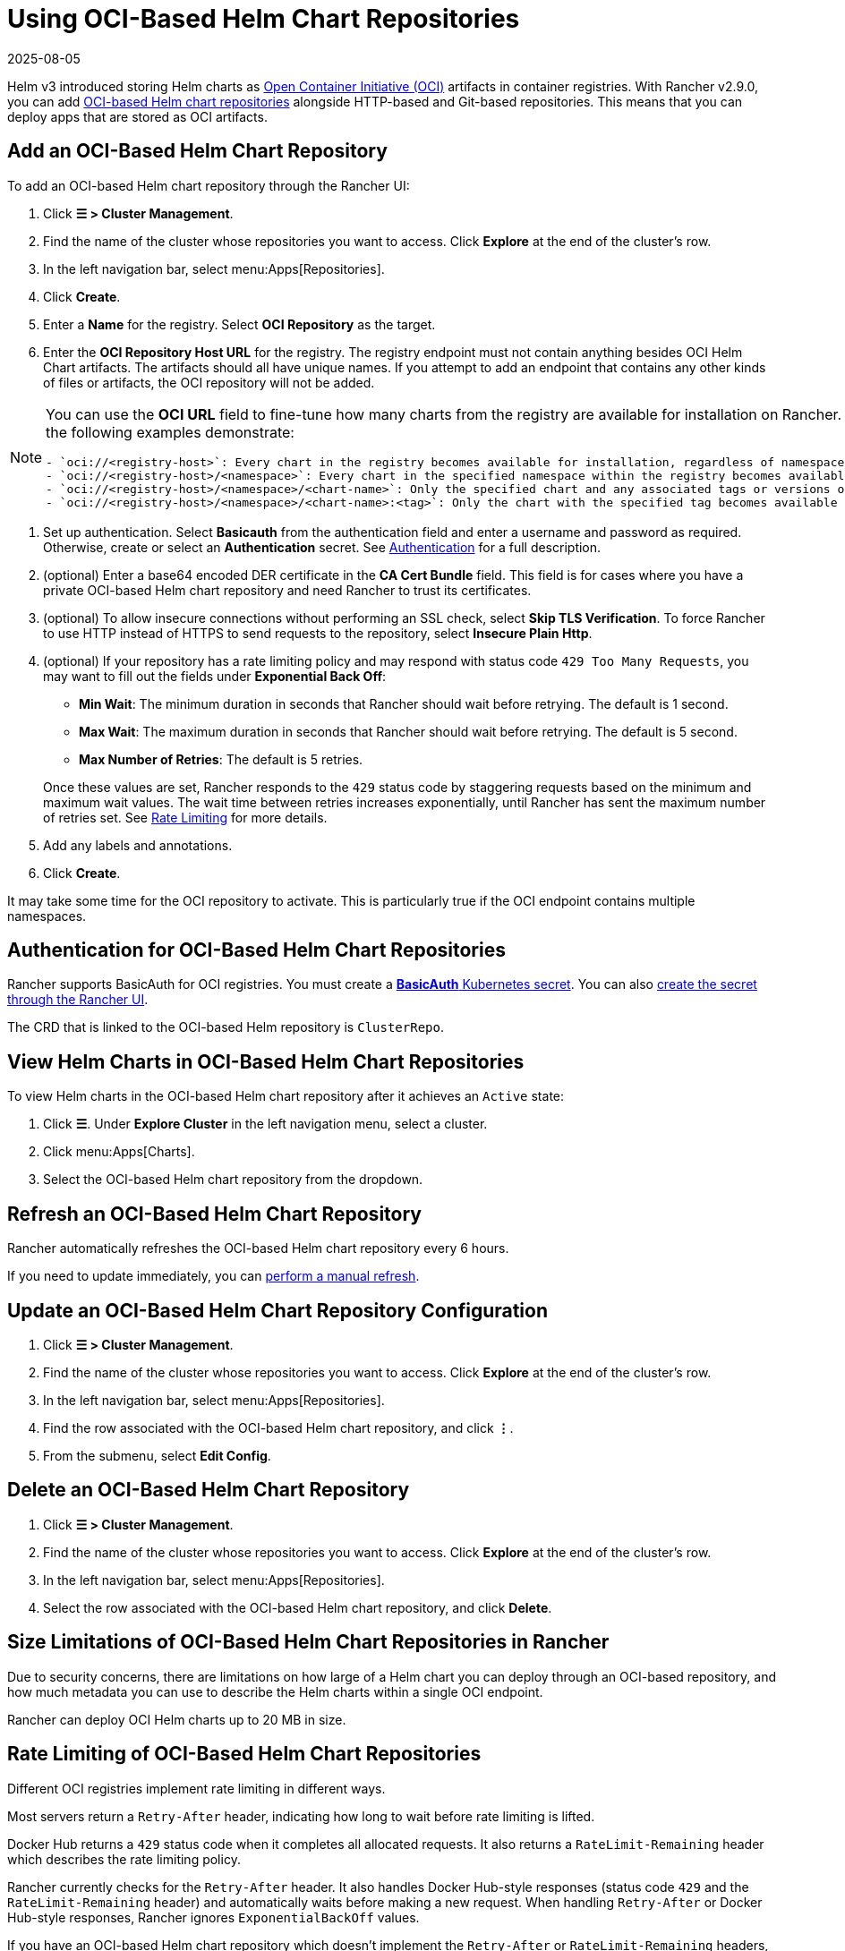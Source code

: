 = Using OCI-Based Helm Chart Repositories
:revdate: 2025-08-05
:page-revdate: {revdate}

Helm v3 introduced storing Helm charts as https://opencontainers.org/about/overview/[Open Container Initiative (OCI)] artifacts in container registries. With Rancher v2.9.0, you can add https://helm.sh/docs/topics/registries/[OCI-based Helm chart repositories] alongside HTTP-based and Git-based repositories. This means that you can deploy apps that are stored as OCI artifacts.

== Add an OCI-Based Helm Chart Repository

To add an OCI-based Helm chart repository through the Rancher UI:

. Click *☰ > Cluster Management*.
. Find the name of the cluster whose repositories you want to access. Click *Explore* at the end of the cluster's row.
. In the left navigation bar, select menu:Apps[Repositories].
. Click *Create*.
. Enter a *Name* for the registry. Select *OCI Repository* as the target.
. Enter the *OCI Repository Host URL* for the registry. The registry endpoint must not contain anything besides OCI Helm Chart artifacts. The artifacts should all have unique names. If you attempt to add an endpoint that contains any other kinds of files or artifacts, the OCI repository will not be added.

[NOTE]
====
You can use the *OCI URL* field to fine-tune how many charts from the registry are available for installation on Rancher. More generic endpoints target more charts, as the following examples demonstrate:

....
- `oci://<registry-host>`: Every chart in the registry becomes available for installation, regardless of namespace or tag.
- `oci://<registry-host>/<namespace>`: Every chart in the specified namespace within the registry becomes available for installation.
- `oci://<registry-host>/<namespace>/<chart-name>`: Only the specified chart and any associated tags or versions of that chart become available for installation.
- `oci://<registry-host>/<namespace>/<chart-name>:<tag>`: Only the chart with the specified tag becomes available for installation.
....
====


. Set up authentication. Select *Basicauth* from the authentication field and enter a username and password as required. Otherwise, create or select an *Authentication* secret. See <<_authentication_for_oci_based_helm_chart_repositories,Authentication>> for a full description.
. (optional) Enter a base64 encoded DER certificate in the *CA Cert Bundle* field. This field is for cases where you have a private OCI-based Helm chart repository and need Rancher to trust its certificates.
. (optional) To allow insecure connections without performing an SSL check, select *Skip TLS Verification*. To force Rancher to use HTTP instead of HTTPS to send requests to the repository, select *Insecure Plain Http*.
. (optional) If your repository has a rate limiting policy and may respond with status code `429 Too Many Requests`, you may want to fill out the fields under *Exponential Back Off*:
 ** *Min Wait*: The minimum duration in seconds that Rancher should wait before retrying. The default is 1 second.
 ** *Max Wait*: The maximum duration in seconds that Rancher should wait before retrying. The default is 5 second.
 ** *Max Number of Retries*: The default is 5 retries.

+
Once these values are set, Rancher responds to the `429` status code by staggering requests based on the minimum and maximum wait values. The wait time between retries increases exponentially, until Rancher has sent the maximum number of retries set. See <<_rate_limiting_of_oci_based_helm_chart_repositories,Rate Limiting>> for more details.
. Add any labels and annotations.
. Click *Create*.

It may take some time for the OCI repository to activate. This is particularly true if the OCI endpoint contains multiple namespaces.

== Authentication for OCI-Based Helm Chart Repositories

Rancher supports BasicAuth for OCI registries. You must create a https://kubernetes.io/docs/concepts/configuration/secret/#basic-authentication-secret[*BasicAuth* Kubernetes secret]. You can also xref:security/secrets-hub.adoc[create the secret through the Rancher UI].

The CRD that is linked to the OCI-based Helm repository is `ClusterRepo`.

== View Helm Charts in OCI-Based Helm Chart Repositories

To view Helm charts in the OCI-based Helm chart repository after it achieves an `Active` state:

. Click *☰*. Under *Explore Cluster* in the left navigation menu, select a cluster.
. Click menu:Apps[Charts].
. Select the OCI-based Helm chart repository from the dropdown.

== Refresh an OCI-Based Helm Chart Repository

Rancher automatically refreshes the OCI-based Helm chart repository every 6 hours.

If you need to update immediately, you can xref:./helm-charts-in-rancher.adoc#_refresh_chart_repositories[perform a manual refresh].

== Update an OCI-Based Helm Chart Repository Configuration

. Click *☰ > Cluster Management*.
. Find the name of the cluster whose repositories you want to access. Click *Explore* at the end of the cluster's row.
. In the left navigation bar, select menu:Apps[Repositories].
. Find the row associated with the OCI-based Helm chart repository, and click *⋮*.
. From the submenu, select *Edit Config*.

== Delete an OCI-Based Helm Chart Repository

. Click *☰ > Cluster Management*.
. Find the name of the cluster whose repositories you want to access. Click *Explore* at the end of the cluster's row.
. In the left navigation bar, select menu:Apps[Repositories].
. Select the row associated with the OCI-based Helm chart repository, and click *Delete*.

== Size Limitations of OCI-Based Helm Chart Repositories in Rancher

Due to security concerns, there are limitations on how large of a Helm chart you can deploy through an OCI-based repository, and how much metadata you can use to describe the Helm charts within a single OCI endpoint.

Rancher can deploy OCI Helm charts up to 20 MB in size.

== Rate Limiting of OCI-Based Helm Chart Repositories

Different OCI registries implement rate limiting in different ways.

Most servers return a `Retry-After` header, indicating how long to wait before rate limiting is lifted.

Docker Hub returns a `429` status code when it completes all allocated requests. It also returns a `RateLimit-Remaining` header which describes the rate limiting policy.

Rancher currently checks for the `Retry-After` header. It also handles Docker Hub-style responses (status code `429` and the `RateLimit-Remaining` header) and automatically waits before making a new request. When handling `Retry-After` or Docker Hub-style responses, Rancher ignores `ExponentialBackOff` values.

If you have an OCI-based Helm chart repository which doesn't implement the `Retry-After` or `RateLimit-Remaining` headers, and think you may be rate-limited at some point, fill out the fields under *Exponential Back Off* when you add the repository.

For example, if you have an OCI-based Helm chart repository that doesn't return a `Retry-After` header, but you know that the server allows 50 requests in 24 hours, you can provide Rancher a *Min Wait* value of *86400* seconds, a *Max Wait* value of *90000* seconds, and a *Max Number of Retries* value of *1*. Then, if Rancher gets rate limited by the server, Rancher will wait for 24 hours before trying again. The request should succeed as Rancher hasn't sent any other requests in the previous 24 hours.

== Troubleshooting OCI-based Helm Registries

* To enhance logging information, xref:observability/logging/troubleshooting.adoc#_kubernetes_install[enable the debug option] while deploying Rancher.
* If there is any discrepancy between the repository contents and Rancher, you should refresh the cluster repository as a first resort. If the discrepancy persists, delete the OCI-based Helm chart repository from Rancher and add it again. Deleting the repository won't delete any Helm charts that are already installed.
* Apps installed through OCI-based Helm chart repositories are subject to a known issue with how Rancher displays upgradeable version information. See the xref:./helm-charts-in-rancher.adoc#_limitations[Limitations] section of *Helm Charts and Apps* for more details.
